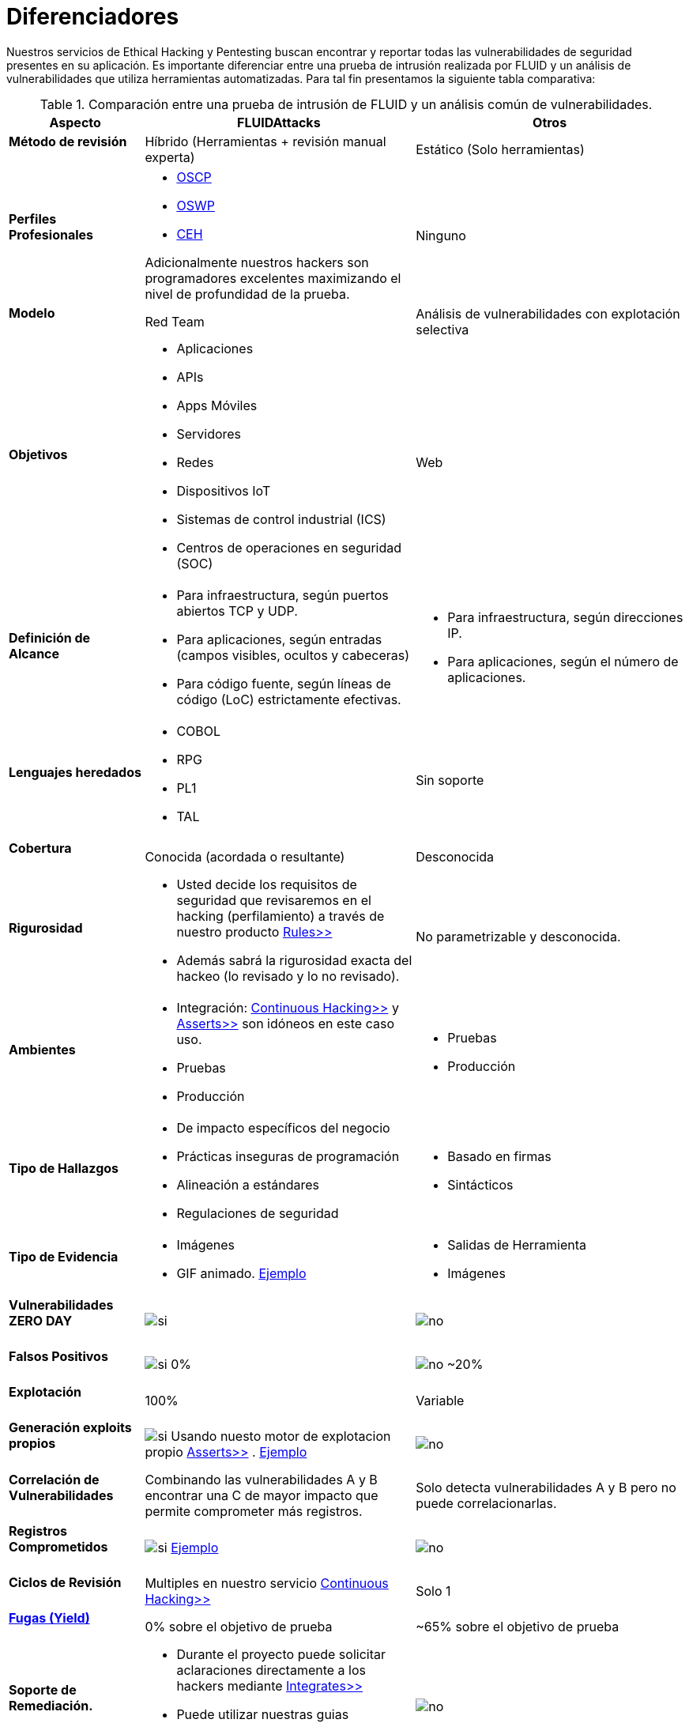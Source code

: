 :slug: servicios/diferenciadores/
:category: servicios
:description: Nuestros servicios de Ethical Hacking y Pentesting buscan encontrar y reportar todas las vulnerabilidades de seguridad presentes en su aplicación. Es importante diferenciar entre una prueba de intrusión realizada por FLUID y un análisis de vulnerabilidades que utiliza herramientas automatizadas.
:keywords: FLUID, Ethical Hacking, Pentesting, Análisis, Vulnerabilidades, Comparación.
:translate: services/differentiators/
:si: image:yes.png[si]
:no: image:no.png[no]

= Diferenciadores

{description} Para tal fin presentamos la siguiente tabla comparativa:

.Comparación entre una prueba de intrusión de FLUID y un análisis común de vulnerabilidades.
[role="tb-fluid tb-row"]
[cols="1,2,2", options="header"]
|====
| Aspecto
| FLUIDAttacks
| Otros

a|==== Método de revisión
| Híbrido (Herramientas + revisión manual experta)
| Estático (Solo herramientas)

a|==== Perfiles Profesionales 
a|* link:../../blog/una-dosis-de-offsec-oscp/[+OSCP+]
* link:../../blog/el-retorno-al-camino-oswp/[+OSWP+]
* link:../../blog/ceh-el-comienzo-de-la-travesia/[+CEH+] 

Adicionalmente nuestros hackers son programadores excelentes 
maximizando el nivel de profundidad de la prueba.
| Ninguno

a|==== Modelo 
| +Red Team+ 
| Análisis de vulnerabilidades con explotación selectiva

a|==== Objetivos
a|* Aplicaciones
* +APIs+
* Apps Móviles
* Servidores
* Redes
* Dispositivos +IoT+
* Sistemas de control industrial (+ICS+)
* Centros de operaciones en seguridad (+SOC+)
a|Web

a|==== Definición de Alcance 
a|* Para infraestructura, según puertos abiertos +TCP+ y +UDP+.
* Para aplicaciones, según entradas (campos visibles, ocultos y cabeceras)
* Para código fuente, según líneas de código (+LoC+) estrictamente efectivas. 
a|* Para infraestructura, según direcciones +IP+.
* Para aplicaciones, según el número de aplicaciones.

a|==== Lenguajes heredados
a|* +COBOL+ 
* +RPG+
* +PL1+
* +TAL+
| Sin soporte 

a|==== Cobertura 
| Conocida (acordada o resultante)
| Desconocida

a|==== Rigurosidad
a|* Usted decide los requisitos de seguridad 
que revisaremos en el hacking (perfilamiento) 
a través de nuestro producto [button]#link:../../productos/rules/[Rules>>]# 
* Además sabrá la rigurosidad exacta del hackeo 
(lo revisado y lo no revisado).
| No parametrizable y desconocida.

a|==== Ambientes
a|* Integración: 
[button]#link:../../servicios/hacking-continuo/[Continuous Hacking>>]# 
y [button]#link:../../productos/asserts/[Asserts>>]#
son idóneos en este caso uso.
* Pruebas
* Producción
a|* Pruebas
* Producción

a|==== Tipo de Hallazgos 
a|* De impacto específicos del negocio 
* Prácticas inseguras de programación 
* Alineación a estándares
* Regulaciones de seguridad 
a|* Basado en firmas 
* Sintácticos

a|==== Tipo de Evidencia 
a|* Imágenes 
* +GIF+ animado. 
link:../../productos/integrates/#evidencias-de-la-vulnerabilidad[Ejemplo]
a|* Salidas de Herramienta
* Imágenes

a|==== Vulnerabilidades ZERO DAY 
| {si} 
| {no}

a|==== Falsos Positivos 
| {si} 0% 
| {no} ~20%

a|==== Explotación 
| 100% 
| Variable

a|==== Generación exploits propios 
| {si} Usando nuesto motor de explotacion propio 
[button]#link:../../productos/asserts/[Asserts>>]# .
link:../../productos/integrates/#exploit-de-la-vulnerabilidad[Ejemplo]
| {no}

a|==== Correlación de Vulnerabilidades
| Combinando las vulnerabilidades +A+ y +B+ encontrar una +C+ 
de mayor impacto que permite comprometer más registros.
| Solo detecta vulnerabilidades +A+ y +B+ pero no puede correlacionarlas.

a|==== Registros Comprometidos
| {si} link:../../productos/integrates/#registros-comprometidos[Ejemplo]
| {no}

a|==== Ciclos de Revisión
| Multiples en nuestro servicio 
[button]#link:../../servicios/hacking-continuo/[Continuous Hacking>>]#
| Solo 1

a|==== link:../../blog/desplazados-maquinas/[Fugas (+Yield+)] 
| 0% sobre el objetivo de prueba 
| ~65% sobre el objetivo de prueba

a|==== Soporte de Remediación.
a|* Durante el proyecto puede solicitar aclaraciones 
directamente a los hackers mediante 
[button]#link:../../productos/integrates/[Integrates>>]# 
* Puede utilizar nuestras guias detalladas de remediación 
mediante [button]#link:../../productos/defends/[Defends>>]# 
| {no}

a|==== Entregables 
| Sistema web de documentación en tiempo real 
[button]#link:../../productos/integrates/[Integrates>>]#
a|* Documento en word realizado manualmente.
* Informes de herramientas sin descartar falsos positivos
|====
